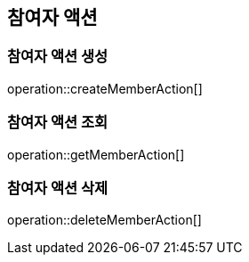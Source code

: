 == 참여자 액션

=== 참여자 액션 생성

operation::createMemberAction[]

=== 참여자 액션 조회

operation::getMemberAction[]

=== 참여자 액션 삭제

operation::deleteMemberAction[]
